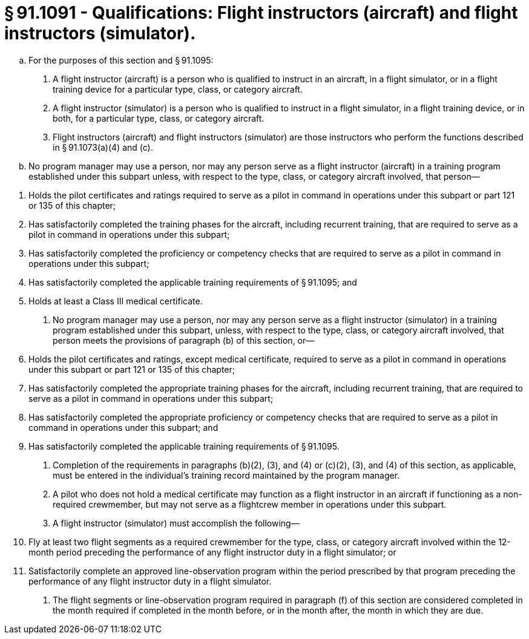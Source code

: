 # § 91.1091 - Qualifications: Flight instructors (aircraft) and flight instructors (simulator).

[loweralpha]
. For the purposes of this section and § 91.1095:
[arabic]
.. A flight instructor (aircraft) is a person who is qualified to instruct in an aircraft, in a flight simulator, or in a flight training device for a particular type, class, or category aircraft.
.. A flight instructor (simulator) is a person who is qualified to instruct in a flight simulator, in a flight training device, or in both, for a particular type, class, or category aircraft.
.. Flight instructors (aircraft) and flight instructors (simulator) are those instructors who perform the functions described in § 91.1073(a)(4) and (c).
. No program manager may use a person, nor may any person serve as a flight instructor (aircraft) in a training program established under this subpart unless, with respect to the type, class, or category aircraft involved, that person—
                
[arabic]
.. Holds the pilot certificates and ratings required to serve as a pilot in command in operations under this subpart or part 121 or 135 of this chapter;
.. Has satisfactorily completed the training phases for the aircraft, including recurrent training, that are required to serve as a pilot in command in operations under this subpart;
.. Has satisfactorily completed the proficiency or competency checks that are required to serve as a pilot in command in operations under this subpart;
.. Has satisfactorily completed the applicable training requirements of § 91.1095; and
.. Holds at least a Class III medical certificate.
. No program manager may use a person, nor may any person serve as a flight instructor (simulator) in a training program established under this subpart, unless, with respect to the type, class, or category aircraft involved, that person meets the provisions of paragraph (b) of this section, or—
[arabic]
.. Holds the pilot certificates and ratings, except medical certificate, required to serve as a pilot in command in operations under this subpart or part 121 or 135 of this chapter;
.. Has satisfactorily completed the appropriate training phases for the aircraft, including recurrent training, that are required to serve as a pilot in command in operations under this subpart;
.. Has satisfactorily completed the appropriate proficiency or competency checks that are required to serve as a pilot in command in operations under this subpart; and
.. Has satisfactorily completed the applicable training requirements of § 91.1095.
. Completion of the requirements in paragraphs (b)(2), (3), and (4) or (c)(2), (3), and (4) of this section, as applicable, must be entered in the individual's training record maintained by the program manager.
. A pilot who does not hold a medical certificate may function as a flight instructor in an aircraft if functioning as a non-required crewmember, but may not serve as a flightcrew member in operations under this subpart.
. A flight instructor (simulator) must accomplish the following—
[arabic]
.. Fly at least two flight segments as a required crewmember for the type, class, or category aircraft involved within the 12-month period preceding the performance of any flight instructor duty in a flight simulator; or
.. Satisfactorily complete an approved line-observation program within the period prescribed by that program preceding the performance of any flight instructor duty in a flight simulator.
. The flight segments or line-observation program required in paragraph (f) of this section are considered completed in the month required if completed in the month before, or in the month after, the month in which they are due.

